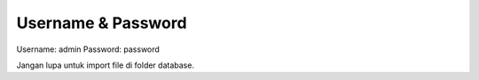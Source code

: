 *******************
Username & Password
*******************

Username: admin
Password: password

Jangan lupa untuk import file di folder database.